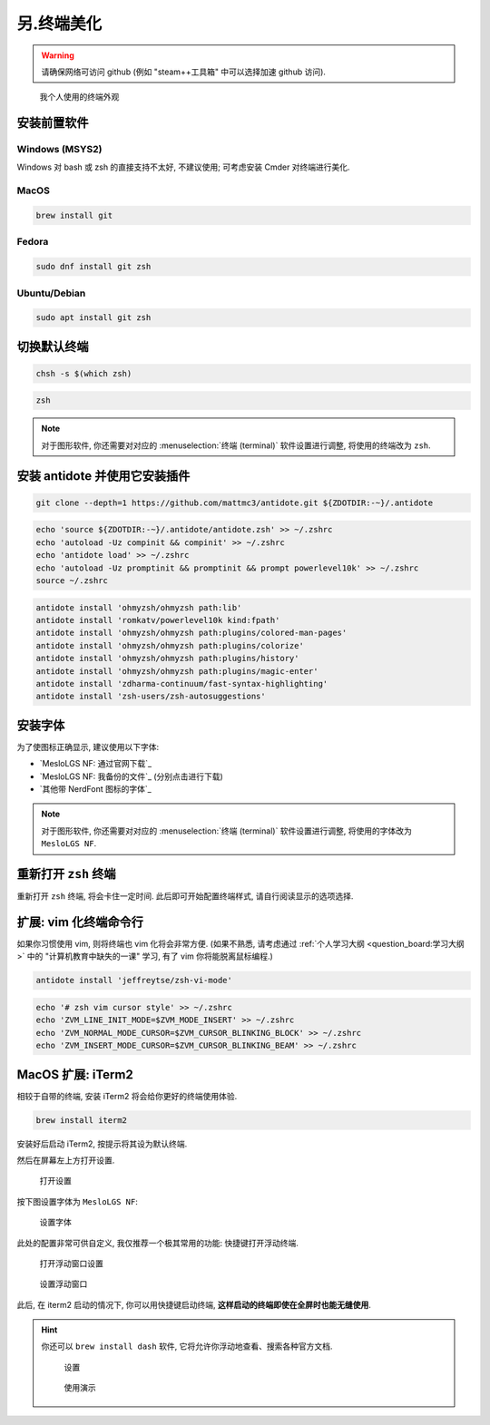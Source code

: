 ************************************************************************************************************************
另.终端美化
************************************************************************************************************************

.. warning::

  请确保网络可访问 github (例如 "steam++工具箱" 中可以选择加速 github 访问).

.. figure:: 美化后的终端.png

  我个人使用的终端外观

========================================================================================================================
安装前置软件
========================================================================================================================

------------------------------------------------------------------------------------------------------------------------
Windows (MSYS2)
------------------------------------------------------------------------------------------------------------------------

Windows 对 bash 或 zsh 的直接支持不太好, 不建议使用; 可考虑安装 Cmder 对终端进行美化.

------------------------------------------------------------------------------------------------------------------------
MacOS
------------------------------------------------------------------------------------------------------------------------

.. code-block:: bash

  brew install git

------------------------------------------------------------------------------------------------------------------------
Fedora
------------------------------------------------------------------------------------------------------------------------

.. code-block:: bash

  sudo dnf install git zsh

------------------------------------------------------------------------------------------------------------------------
Ubuntu/Debian
------------------------------------------------------------------------------------------------------------------------

.. code-block:: bash

  sudo apt install git zsh

========================================================================================================================
切换默认终端
========================================================================================================================

.. code-block:: bash

  chsh -s $(which zsh)

.. code-block:: bash

  zsh

.. note::

  对于图形软件, 你还需要对对应的 :menuselection:`终端 (terminal)` 软件设置进行调整, 将使用的终端改为 ``zsh``.

========================================================================================================================
安装 antidote 并使用它安装插件
========================================================================================================================

.. code-block:: bash

  git clone --depth=1 https://github.com/mattmc3/antidote.git ${ZDOTDIR:-~}/.antidote

.. code-block:: bash

  echo 'source ${ZDOTDIR:-~}/.antidote/antidote.zsh' >> ~/.zshrc
  echo 'autoload -Uz compinit && compinit' >> ~/.zshrc
  echo 'antidote load' >> ~/.zshrc
  echo 'autoload -Uz promptinit && promptinit && prompt powerlevel10k' >> ~/.zshrc
  source ~/.zshrc

.. code-block:: bash

  antidote install 'ohmyzsh/ohmyzsh path:lib'
  antidote install 'romkatv/powerlevel10k kind:fpath'
  antidote install 'ohmyzsh/ohmyzsh path:plugins/colored-man-pages'
  antidote install 'ohmyzsh/ohmyzsh path:plugins/colorize'
  antidote install 'ohmyzsh/ohmyzsh path:plugins/history'
  antidote install 'ohmyzsh/ohmyzsh path:plugins/magic-enter'
  antidote install 'zdharma-continuum/fast-syntax-highlighting'
  antidote install 'zsh-users/zsh-autosuggestions'

========================================================================================================================
安装字体
========================================================================================================================

为了使图标正确显示, 建议使用以下字体:

- `MesloLGS NF: 通过官网下载`_
- `MesloLGS NF: 我备份的文件`_ (分别点击进行下载)
- `其他带 NerdFont 图标的字体`_

.. note::

  对于图形软件, 你还需要对对应的 :menuselection:`终端 (terminal)` 软件设置进行调整, 将使用的字体改为 ``MesloLGS NF``.

========================================================================================================================
重新打开 ``zsh`` 终端
========================================================================================================================

重新打开 ``zsh`` 终端, 将会卡住一定时间. 此后即可开始配置终端样式, 请自行阅读显示的选项选择.

========================================================================================================================
扩展: vim 化终端命令行
========================================================================================================================

如果你习惯使用 vim, 则将终端也 vim 化将会非常方便. (如果不熟悉, 请考虑通过 :ref:`个人学习大纲 <question_board:学习大纲>` 中的 "计算机教育中缺失的一课" 学习, 有了 vim 你将能脱离鼠标编程.)

.. code-block:: bash

  antidote install 'jeffreytse/zsh-vi-mode'

.. code-block:: bash

  echo '# zsh vim cursor style' >> ~/.zshrc
  echo 'ZVM_LINE_INIT_MODE=$ZVM_MODE_INSERT' >> ~/.zshrc
  echo 'ZVM_NORMAL_MODE_CURSOR=$ZVM_CURSOR_BLINKING_BLOCK' >> ~/.zshrc
  echo 'ZVM_INSERT_MODE_CURSOR=$ZVM_CURSOR_BLINKING_BEAM' >> ~/.zshrc

========================================================================================================================
MacOS 扩展: iTerm2
========================================================================================================================

相较于自带的终端, 安装 iTerm2 将会给你更好的终端使用体验.

.. code-block:: bash

  brew install iterm2

安装好后启动 iTerm2, 按提示将其设为默认终端.

然后在屏幕左上方打开设置.

.. figure:: iterm2_打开设置.png

  打开设置

按下图设置字体为 ``MesloLGS NF``:

.. figure:: iterm2_设置字体.png

  设置字体

此处的配置非常可供自定义, 我仅推荐一个极其常用的功能: 快捷键打开浮动终端.

.. figure:: iterm2_打开浮动窗口设置.png

  打开浮动窗口设置

.. figure:: iterm2_设置浮动窗口.png

  设置浮动窗口

此后, 在 iterm2 启动的情况下, 你可以用快捷键启动终端, **这样启动的终端即使在全屏时也能无缝使用**.

.. hint::

  你还可以 ``brew install dash`` 软件, 它将允许你浮动地查看、搜索各种官方文档.

  .. figure:: dash_设置.png

    设置

  .. figure:: dash_使用演示.png

    使用演示
